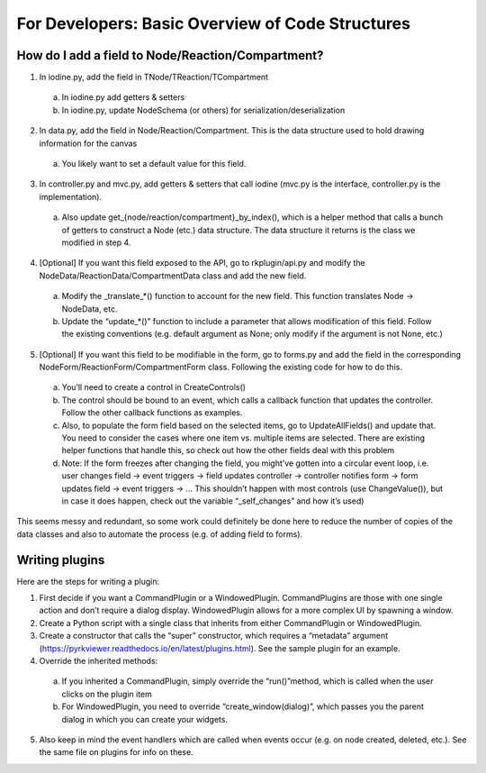 =================================================
For Developers: Basic Overview of Code Structures
=================================================

-------------------------------------------------
How do I add a field to Node/Reaction/Compartment?
-------------------------------------------------

1. In iodine.py, add the field in TNode/TReaction/TCompartment
  
  a. In iodine.py add getters & setters
  
  b. In iodine.py, update NodeSchema (or others) for serialization/deserialization

2. In data.py, add the field in Node/Reaction/Compartment. This is the data structure used to hold drawing information for the canvas

 a. You likely want to set a default value for this field.

3. In controller.py and mvc.py, add getters & setters that call iodine (mvc.py is the interface, controller.py is the implementation).

 a. Also update get_{node/reaction/compartment}_by_index(), which is a helper method that calls a bunch of getters to construct a Node (etc.) data structure. The data structure it returns is the class we modified in step 4.

4. [Optional] If you want this field exposed to the API, go to rkplugin/api.py and modify the NodeData/ReactionData/CompartmentData class and add the new field.

 a. Modify the _translate_*() function to account for the new field. This function translates Node → NodeData, etc.

 b. Update the “update_*()” function to include a parameter that allows modification of this field. Follow the existing conventions (e.g. default argument as None; only modify if the argument is not None, etc.)

5. [Optional] If you want this field to be modifiable in the form, go to forms.py and add the field in the corresponding NodeForm/ReactionForm/CompartmentForm class. Following the existing code for how to do this.

 a. You’ll need to create a control in CreateControls()

 b. The control should be bound to an event, which calls a callback function that updates the controller. Follow the other callback functions as examples.

 c. Also, to populate the form field based on the selected items, go to UpdateAllFields() and update that. You need to consider the cases where one item vs. multiple items are selected. There are existing helper functions that handle this, so check out how the other fields deal with this problem

 d. Note: If the form freezes after changing the field, you might’ve gotten into a circular event loop, i.e. user changes field → event triggers → field updates controller → controller notifies form → form updates field → event triggers → … This shouldn’t happen with most controls (use ChangeValue()), but in case it does happen, check out the variable “_self_changes” and how it’s used)
 
This seems messy and redundant, so some work could definitely be done here to reduce the number of copies of the data classes and also to automate the process (e.g. of adding field to forms).

----------------
Writing plugins
----------------

Here are the steps for writing a plugin:

1. First decide if you want a CommandPlugin or a WindowedPlugin. CommandPlugins are those with one single action and don’t require a dialog display. WindowedPlugin allows for a more complex UI by spawning a window.
2. Create a Python script with a single class that inherits from either CommandPlugin or WindowedPlugin.
3. Create a constructor that calls the “super” constructor, which requires a “metadata” argument (https://pyrkviewer.readthedocs.io/en/latest/plugins.html). See the sample plugin for an example.
4. Override the inherited methods:
 
 a. If you inherited a CommandPlugin, simply override the “run()”method, which is called when the user clicks on the plugin item
 b. For WindowedPlugin, you need to override “create_window(dialog)”, which passes you the parent dialog in which you can create your widgets.

5. Also keep in mind the event handlers which are called when events occur (e.g. on node created, deleted, etc.). See the same file on plugins for info on these.
